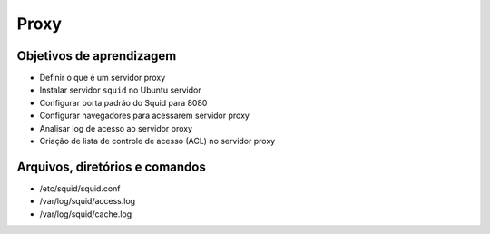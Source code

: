 .. _proxy:

Proxy
=====

Objetivos de aprendizagem
-------------------------

* Definir o que é um servidor proxy
* Instalar servidor ``squid`` no Ubuntu servidor
* Configurar porta padrão do Squid para 8080
* Configurar navegadores para acessarem servidor proxy
* Analisar log de acesso ao servidor proxy
* Criação de lista de controle de acesso (ACL) no servidor proxy 


Arquivos, diretórios e comandos
--------------------------------

* /etc/squid/squid.conf
* /var/log/squid/access.log
* /var/log/squid/cache.log
